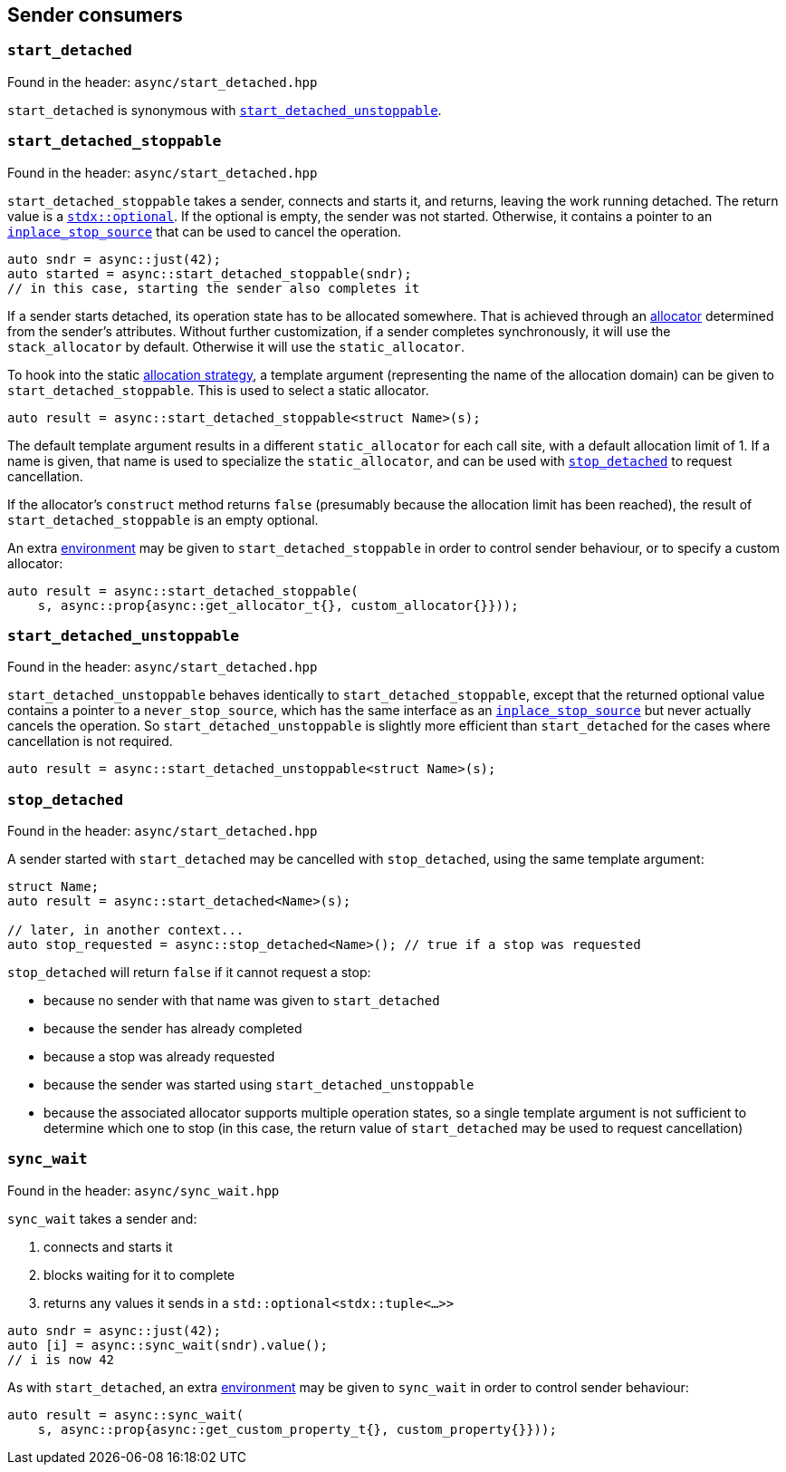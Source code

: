 
== Sender consumers

=== `start_detached`

Found in the header: `async/start_detached.hpp`

`start_detached` is synonymous with
xref:sender_consumers.adoc#_start_detached_unstoppable[`start_detached_unstoppable`].

=== `start_detached_stoppable`

Found in the header: `async/start_detached.hpp`

`start_detached_stoppable` takes a sender, connects and starts it, and returns, leaving
the work running detached. The return value is a
https://intel.github.io/cpp-std-extensions/#_optional_hpp[`stdx::optional`]. If
the optional is empty, the sender was not started. Otherwise, it contains a
pointer to an xref:cancellation.adoc#_cancellation[`inplace_stop_source`] that
can be used to cancel the operation.

[source,cpp]
----
auto sndr = async::just(42);
auto started = async::start_detached_stoppable(sndr);
// in this case, starting the sender also completes it
----

If a sender starts detached, its operation state has to be allocated somewhere.
That is achieved through an xref:attributes.adoc#_allocator[allocator]
determined from the sender's attributes. Without further customization, if a
sender completes synchronously, it will use the `stack_allocator` by default.
Otherwise it will use the `static_allocator`.

To hook into the static xref:attributes.adoc#_allocator[allocation strategy], a
template argument (representing the name of the allocation domain) can be given
to `start_detached_stoppable`. This is used to select a static allocator.

[source,cpp]
----
auto result = async::start_detached_stoppable<struct Name>(s);
----

The default template argument results in a different `static_allocator` for each
call site, with a default allocation limit of 1. If a name is given, that name
is used to specialize the `static_allocator`, and can be used with
xref:sender_consumers.adoc#_stop_detached[`stop_detached`] to request
cancellation.

If the allocator's `construct` method returns `false` (presumably because the
allocation limit has been reached), the result of `start_detached_stoppable` is an empty
optional.

An extra xref:environments.adoc#_environments[environment] may be given to
`start_detached_stoppable` in order to control sender behaviour, or to specify a custom
allocator:

[source,cpp]
----
auto result = async::start_detached_stoppable(
    s, async::prop{async::get_allocator_t{}, custom_allocator{}}));
----

=== `start_detached_unstoppable`

Found in the header: `async/start_detached.hpp`

`start_detached_unstoppable` behaves identically to `start_detached_stoppable`, except
that the returned optional value contains a pointer to a `never_stop_source`,
which has the same interface as an
xref:cancellation.adoc#_cancellation[`inplace_stop_source`] but never actually
cancels the operation. So `start_detached_unstoppable` is slightly more
efficient than `start_detached` for the cases where cancellation is not
required.

[source,cpp]
----
auto result = async::start_detached_unstoppable<struct Name>(s);
----

=== `stop_detached`

Found in the header: `async/start_detached.hpp`

A sender started with `start_detached` may be cancelled with `stop_detached`,
using the same template argument:

[source,cpp]
----
struct Name;
auto result = async::start_detached<Name>(s);

// later, in another context...
auto stop_requested = async::stop_detached<Name>(); // true if a stop was requested
----

`stop_detached` will return `false` if it cannot request a stop:

* because no sender with that name was given to `start_detached`
* because the sender has already completed
* because a stop was already requested
* because the sender was started using `start_detached_unstoppable`
* because the associated allocator supports multiple operation states, so a
  single template argument is not sufficient to determine which one to stop (in
  this case, the return value of `start_detached` may be used to request
  cancellation)

=== `sync_wait`

Found in the header: `async/sync_wait.hpp`

`sync_wait` takes a sender and:

. connects and starts it
. blocks waiting for it to complete
. returns any values it sends in a `std::optional<stdx::tuple<...>>`

[source,cpp]
----
auto sndr = async::just(42);
auto [i] = async::sync_wait(sndr).value();
// i is now 42
----

As with `start_detached`, an extra xref:environments.adoc#_environments[environment] may be given to
`sync_wait` in order to control sender behaviour:

[source,cpp]
----
auto result = async::sync_wait(
    s, async::prop{async::get_custom_property_t{}, custom_property{}}));
----

